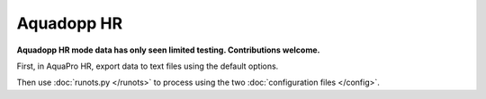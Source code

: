 Aquadopp HR
***********

**Aquadopp HR mode data has only seen limited testing. Contributions welcome.**

First, in AquaPro HR, export data to text files using the default options.

Then use :doc:`runots.py </runots>` to process using the two :doc:`configuration files </config>`.

